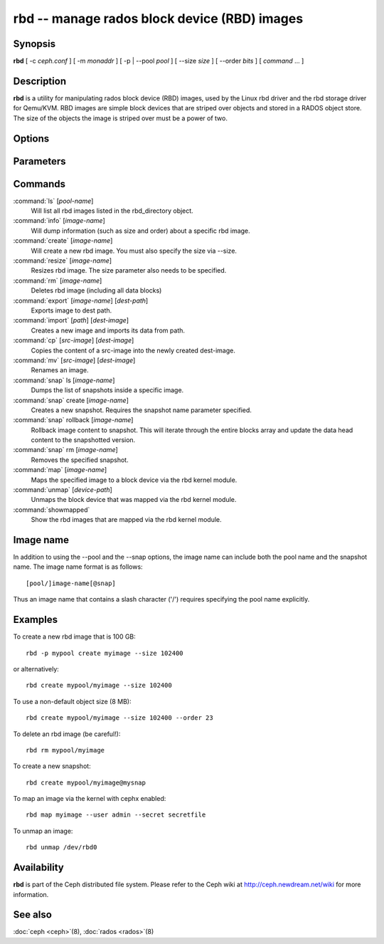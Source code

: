 ===============================================
 rbd -- manage rados block device (RBD) images
===============================================

.. program:: rbd

Synopsis
========

| **rbd** [ -c *ceph.conf* ] [ -m *monaddr* ] [ -p | --pool *pool* ] [
  --size *size* ] [ --order *bits* ] [ *command* ... ]


Description
===========

**rbd** is a utility for manipulating rados block device (RBD) images,
used by the Linux rbd driver and the rbd storage driver for Qemu/KVM.
RBD images are simple block devices that are striped over objects and
stored in a RADOS object store. The size of the objects the image is
striped over must be a power of two.


Options
=======

.. option:: -c ceph.conf, --conf ceph.conf

   Use ceph.conf configuration file instead of the default /etc/ceph/ceph.conf to
   determine monitor addresses during startup.

.. option:: -m monaddress[:port]

   Connect to specified monitor (instead of looking through ceph.conf).

.. option:: -p pool, --pool pool

   Interact with the given pool. Required by most commands.


Parameters
==========

.. option:: --size size-in-mb

   Specifies the size (in megabytes) of the new rbd image.

.. option:: --order bits

   Specifies the object size expressed as a number of bits, such that
   the object size is ``1 << order``. The default is 22 (4 MB).

.. option:: --snap snap

   Specifies the snapshot name for the specific operation.

.. option:: --user username

   Specifies the username to use with the map command.

.. option:: --secret filename

   Specifies a file containing the secret to use with the map command.


Commands
========

.. TODO rst "option" directive seems to require --foo style options, parsing breaks on subcommands.. the args show up as bold too

:command:`ls` [*pool-name*]
  Will list all rbd images listed in the rbd_directory object.

:command:`info` [*image-name*]
  Will dump information (such as size and order) about a specific rbd image.

:command:`create` [*image-name*]
  Will create a new rbd image. You must also specify the size via --size.

:command:`resize` [*image-name*]
  Resizes rbd image. The size parameter also needs to be specified.

:command:`rm` [*image-name*]
  Deletes rbd image (including all data blocks)

:command:`export` [*image-name*] [*dest-path*]
  Exports image to dest path.

:command:`import` [*path*] [*dest-image*]
  Creates a new image and imports its data from path.

:command:`cp` [*src-image*] [*dest-image*]
  Copies the content of a src-image into the newly created dest-image.

:command:`mv` [*src-image*] [*dest-image*]
  Renames an image.

:command:`snap` ls [*image-name*]
  Dumps the list of snapshots inside a specific image.

:command:`snap` create [*image-name*]
  Creates a new snapshot. Requires the snapshot name parameter specified.

:command:`snap` rollback [*image-name*]
  Rollback image content to snapshot. This will iterate through the entire blocks
  array and update the data head content to the snapshotted version.

:command:`snap` rm [*image-name*]
  Removes the specified snapshot.

:command:`map` [*image-name*]
  Maps the specified image to a block device via the rbd kernel module.

:command:`unmap` [*device-path*]
  Unmaps the block device that was mapped via the rbd kernel module.

:command:`showmapped`
  Show the rbd images that are mapped via the rbd kernel module.

Image name
==========

In addition to using the --pool and the --snap options, the image name can include both
the pool name and the snapshot name. The image name format is as follows::

       [pool/]image-name[@snap]

Thus an image name that contains a slash character ('/') requires specifying the pool
name explicitly.


Examples
========

To create a new rbd image that is 100 GB::

       rbd -p mypool create myimage --size 102400

or alternatively::

       rbd create mypool/myimage --size 102400

To use a non-default object size (8 MB)::

       rbd create mypool/myimage --size 102400 --order 23

To delete an rbd image (be careful!)::

       rbd rm mypool/myimage

To create a new snapshot::

       rbd create mypool/myimage@mysnap

To map an image via the kernel with cephx enabled::

       rbd map myimage --user admin --secret secretfile

To unmap an image::

       rbd unmap /dev/rbd0


Availability
============

**rbd** is part of the Ceph distributed file system. Please refer to
the Ceph wiki at http://ceph.newdream.net/wiki for more information.


See also
========

:doc:`ceph <ceph>`\(8),
:doc:`rados <rados>`\(8)
